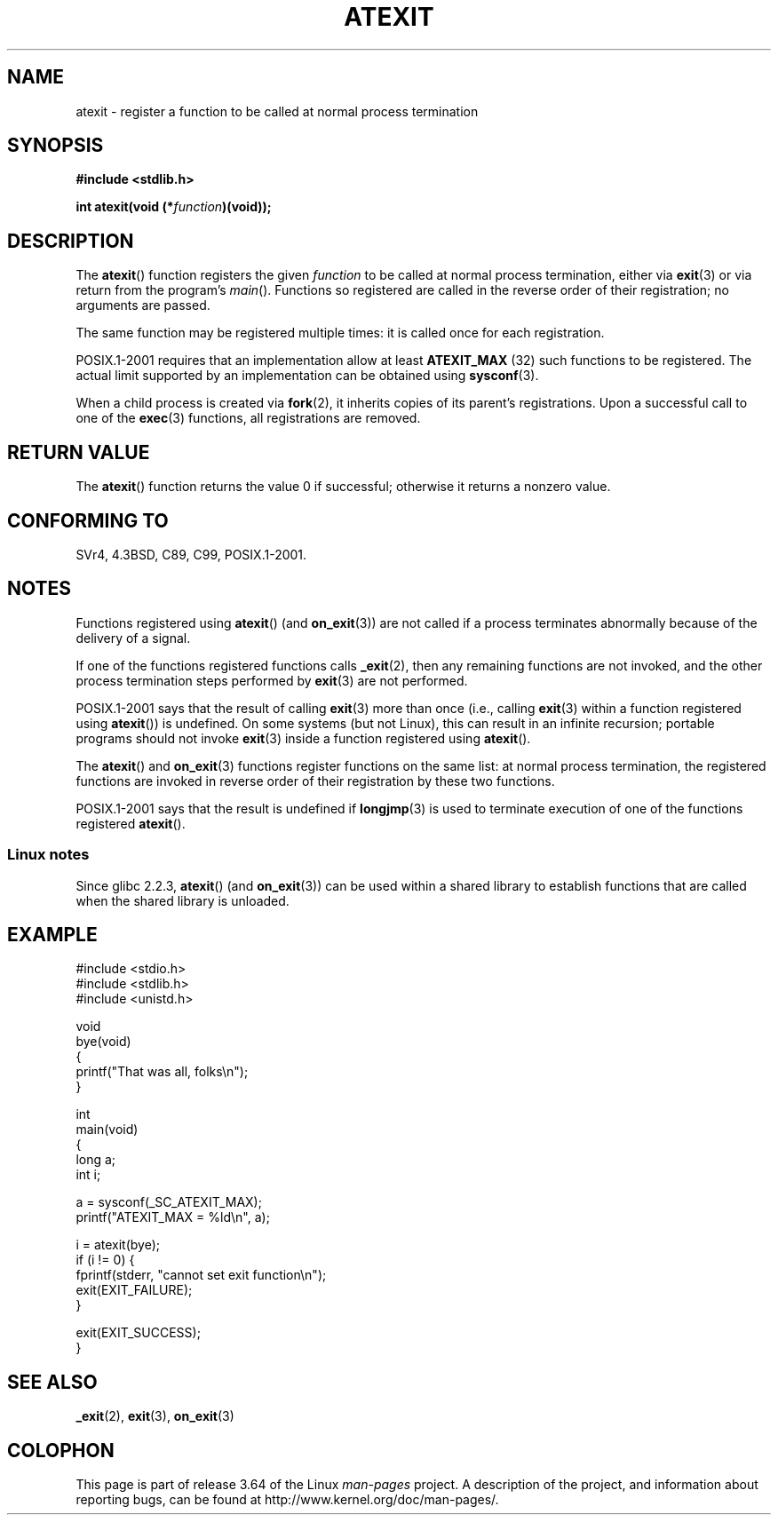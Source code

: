 .\" Copyright 1993 David Metcalfe (david@prism.demon.co.uk)
.\"
.\" %%%LICENSE_START(VERBATIM)
.\" Permission is granted to make and distribute verbatim copies of this
.\" manual provided the copyright notice and this permission notice are
.\" preserved on all copies.
.\"
.\" Permission is granted to copy and distribute modified versions of this
.\" manual under the conditions for verbatim copying, provided that the
.\" entire resulting derived work is distributed under the terms of a
.\" permission notice identical to this one.
.\"
.\" Since the Linux kernel and libraries are constantly changing, this
.\" manual page may be incorrect or out-of-date.  The author(s) assume no
.\" responsibility for errors or omissions, or for damages resulting from
.\" the use of the information contained herein.  The author(s) may not
.\" have taken the same level of care in the production of this manual,
.\" which is licensed free of charge, as they might when working
.\" professionally.
.\"
.\" Formatted or processed versions of this manual, if unaccompanied by
.\" the source, must acknowledge the copyright and authors of this work.
.\" %%%LICENSE_END
.\"
.\" References consulted:
.\"     Linux libc source code
.\"     Lewine's _POSIX Programmer's Guide_ (O'Reilly & Associates, 1991)
.\"     386BSD man pages
.\" Modified 1993-03-29, David Metcalfe
.\" Modified 1993-07-24, Rik Faith (faith@cs.unc.edu)
.\" Modified 2003-10-25, Walter Harms
.\"
.TH ATEXIT 3  2008-12-05 "Linux" "Linux Programmer's Manual"
.SH NAME
atexit \- register a function to be called at normal process termination
.SH SYNOPSIS
.nf
.B #include <stdlib.h>
.sp
.BI "int atexit(void (*" function )(void));
.fi
.SH DESCRIPTION
The
.BR atexit ()
function registers the given
.I function
to be
called at normal process termination, either via
.BR exit (3)
or via return from the program's
.IR main ().
Functions so registered are called in
the reverse order of their registration; no arguments are passed.

The same function may be registered multiple times:
it is called once for each registration.
.LP
POSIX.1-2001 requires that an implementation allow at least
.B ATEXIT_MAX
(32) such functions to be registered.
The actual limit supported by an implementation can be obtained using
.BR sysconf (3).
.LP
When a child process is created via
.BR fork (2),
it inherits copies of its parent's registrations.
Upon a successful call to one of the
.BR exec (3)
functions,
all registrations are removed.
.SH RETURN VALUE
The
.BR atexit ()
function returns the value 0 if successful; otherwise
it returns a nonzero value.
.SH CONFORMING TO
SVr4, 4.3BSD, C89, C99, POSIX.1-2001.
.SH NOTES
Functions registered using
.BR atexit ()
(and
.BR on_exit (3))
are not called if a process terminates abnormally because
of the delivery of a signal.

If one of the functions registered functions calls
.BR _exit (2),
then any remaining functions are not invoked,
and the other process termination steps performed by
.BR exit (3)
are not performed.

POSIX.1-2001 says that the result of calling
.BR exit (3)
more than once (i.e., calling
.BR exit (3)
within a function registered using
.BR atexit ())
is undefined.
On some systems (but not Linux), this can result in an infinite recursion;
.\" This can happen on OpenBSD 4.2 for example, and is documented
.\" as occurring on FreeBSD as well.
.\" Glibc does "the Right Thing" -- invocation of the remaining
.\" exit handlers carries on as normal.
portable programs should not invoke
.BR exit (3)
inside a function registered using
.BR atexit ().

The
.BR atexit ()
and
.BR on_exit (3)
functions register functions on the same list:
at normal process termination,
the registered functions are invoked in reverse order
of their registration by these two functions.

POSIX.1-2001 says that the result is undefined if
.BR longjmp (3)
is used to terminate execution of one of the functions registered
.BR atexit ().
.\" In glibc, things seem to be handled okay
.SS Linux notes
Since glibc 2.2.3,
.BR atexit ()
(and
.BR on_exit (3))
can be used within a shared library to establish functions
that are called when the shared library is unloaded.
.SH EXAMPLE
.nf
#include <stdio.h>
#include <stdlib.h>
#include <unistd.h>

void
bye(void)
{
    printf("That was all, folks\en");
}

int
main(void)
{
    long a;
    int i;

    a = sysconf(_SC_ATEXIT_MAX);
    printf("ATEXIT_MAX = %ld\en", a);

    i = atexit(bye);
    if (i != 0) {
        fprintf(stderr, "cannot set exit function\en");
        exit(EXIT_FAILURE);
    }

    exit(EXIT_SUCCESS);
}
.fi
.SH SEE ALSO
.BR _exit (2),
.BR exit (3),
.BR on_exit (3)
.SH COLOPHON
This page is part of release 3.64 of the Linux
.I man-pages
project.
A description of the project,
and information about reporting bugs,
can be found at
\%http://www.kernel.org/doc/man\-pages/.
